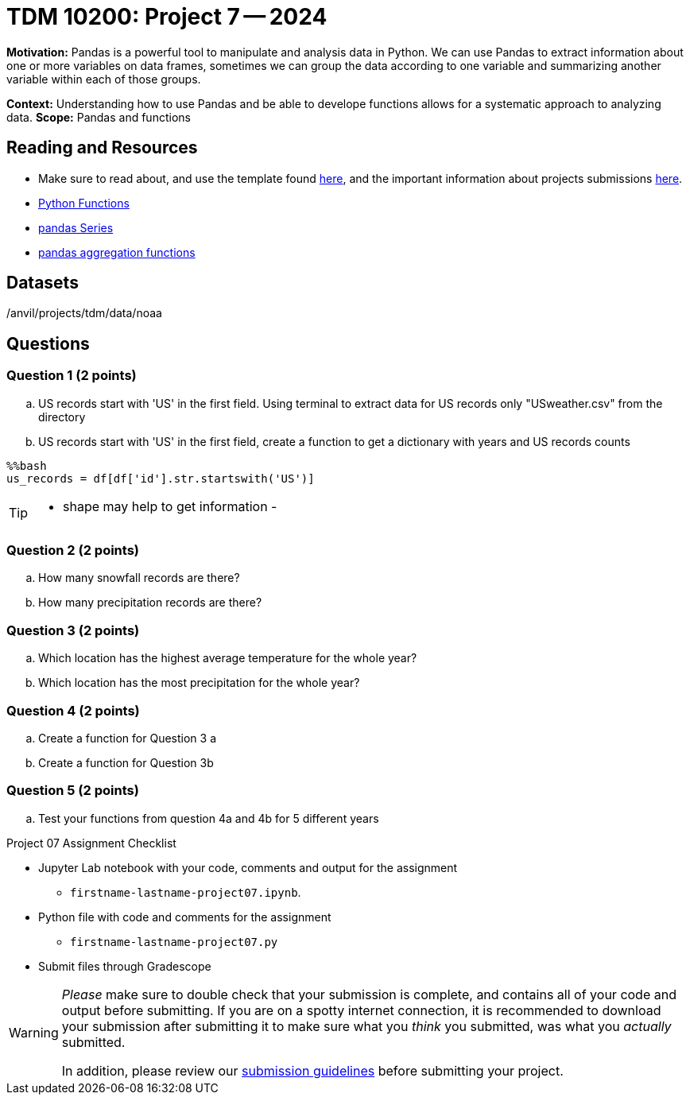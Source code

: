 = TDM 10200: Project 7 -- 2024

**Motivation:** Pandas is a powerful tool to manipulate and analysis data in Python. We can use Pandas to extract information about one or more variables on data frames, sometimes we can group the data according to one variable and summarizing another variable within each of those groups.

**Context:**  Understanding how to use Pandas and be able to develope functions allows for a systematic approach to analyzing data.
**Scope:** Pandas and functions

== Reading and Resources

- Make sure to read about, and use the template found xref:templates.adoc[here], and the important information about projects submissions xref:submissions.adoc[here].
- https://the-examples-book.com/programming-languages/python/writing-functions[Python Functions]
- https://the-examples-book.com/programming-languages/python/pandas-series[pandas Series]
- https://the-examples-book.com/programming-languages/python/pandas-aggregate-functions[pandas aggregation functions]

== Datasets

/anvil/projects/tdm/data/noaa

== Questions

=== Question 1 (2 points)
 
[loweralpha]
.. US records start with 'US' in the first field. Using terminal to extract data for US records only "USweather.csv" from the directory 
.. US records start with 'US' in the first field, create a function to get a dictionary with years and US records counts
[source,bash]
----
%%bash
us_records = df[df['id'].str.startswith('US')]
----
[TIP]
====
- shape may help to get information
- 
====


=== Question 2 (2 points)

.. How many snowfall records are there?
.. How many precipitation records are there? 

=== Question 3 (2 points)

[loweralpha]
.. Which location has the highest average temperature for the whole year?
.. Which location has the most precipitation for the whole year? 

=== Question 4 (2 points)
 

[loweralpha]
.. Create a function for Question 3 a
.. Create a function for Question 3b

 

=== Question 5 (2 points)
 
.. Test your functions from question 4a and 4b for 5 different years 



Project 07 Assignment Checklist
====
* Jupyter Lab notebook with your code, comments and output for the assignment
    ** `firstname-lastname-project07.ipynb`.
* Python file with code and comments for the assignment
    ** `firstname-lastname-project07.py`

* Submit files through Gradescope
==== 


[WARNING]
====
_Please_ make sure to double check that your submission is complete, and contains all of your code and output before submitting. If you are on a spotty internet connection, it is recommended to download your submission after submitting it to make sure what you _think_ you submitted, was what you _actually_ submitted.
                                                                                                                             
In addition, please review our xref:submissions.adoc[submission guidelines] before submitting your project.
====

